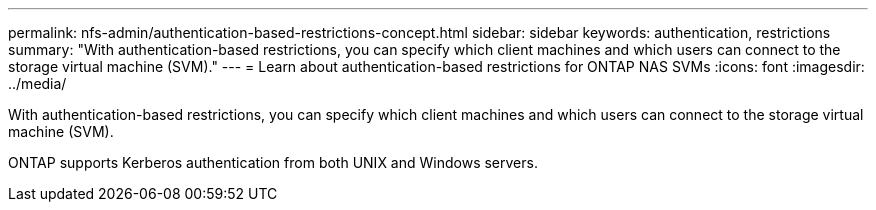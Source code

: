 ---
permalink: nfs-admin/authentication-based-restrictions-concept.html
sidebar: sidebar
keywords: authentication, restrictions
summary: "With authentication-based restrictions, you can specify which client machines and which users can connect to the storage virtual machine (SVM)."
---
= Learn about authentication-based restrictions for ONTAP NAS SVMs
:icons: font
:imagesdir: ../media/

[.lead]
With authentication-based restrictions, you can specify which client machines and which users can connect to the storage virtual machine (SVM).

ONTAP supports Kerberos authentication from both UNIX and Windows servers.

// 2025 May 27, ONTAPDOC-2982